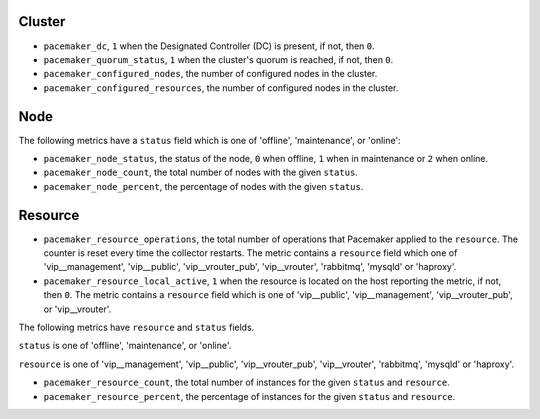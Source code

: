 .. _pacemaker-metrics:

Cluster
^^^^^^^

* ``pacemaker_dc``, ``1`` when the Designated Controller (DC) is present, if
  not, then ``0``.
* ``pacemaker_quorum_status``, ``1`` when the cluster's quorum is reached, if
  not, then ``0``.
* ``pacemaker_configured_nodes``, the number of configured nodes in the
  cluster.
* ``pacemaker_configured_resources``, the number of configured nodes in the
  cluster.

Node
^^^^

The following metrics have a ``status`` field which is one of 'offline',
'maintenance', or 'online':

* ``pacemaker_node_status``, the status of the node, ``0`` when offline, ``1``
  when in maintenance or ``2`` when online.
* ``pacemaker_node_count``, the total number of nodes with the given
  ``status``.
* ``pacemaker_node_percent``, the percentage of nodes with the given
  ``status``.

Resource
^^^^^^^^

* ``pacemaker_resource_operations``, the total number of operations that
  Pacemaker applied to the ``resource``. The counter is reset every time the
  collector restarts. The metric contains a ``resource`` field which one of
  'vip__management', 'vip__public', 'vip__vrouter_pub', 'vip__vrouter',
  'rabbitmq', 'mysqld' or 'haproxy'.

* ``pacemaker_resource_local_active``,  ``1`` when the resource is located on
  the host reporting the metric, if not, then ``0``. The metric contains a
  ``resource`` field which is one of 'vip__public', 'vip__management',
  'vip__vrouter_pub', or 'vip__vrouter'.

The following metrics have ``resource`` and ``status`` fields.

``status`` is one of 'offline', 'maintenance', or 'online'.

``resource`` is one of 'vip__management', 'vip__public', 'vip__vrouter_pub',
'vip__vrouter', 'rabbitmq', 'mysqld' or 'haproxy'.

* ``pacemaker_resource_count``, the total number of instances for the given
  ``status`` and ``resource``.
* ``pacemaker_resource_percent``, the percentage of instances for the given
  ``status`` and ``resource``.
